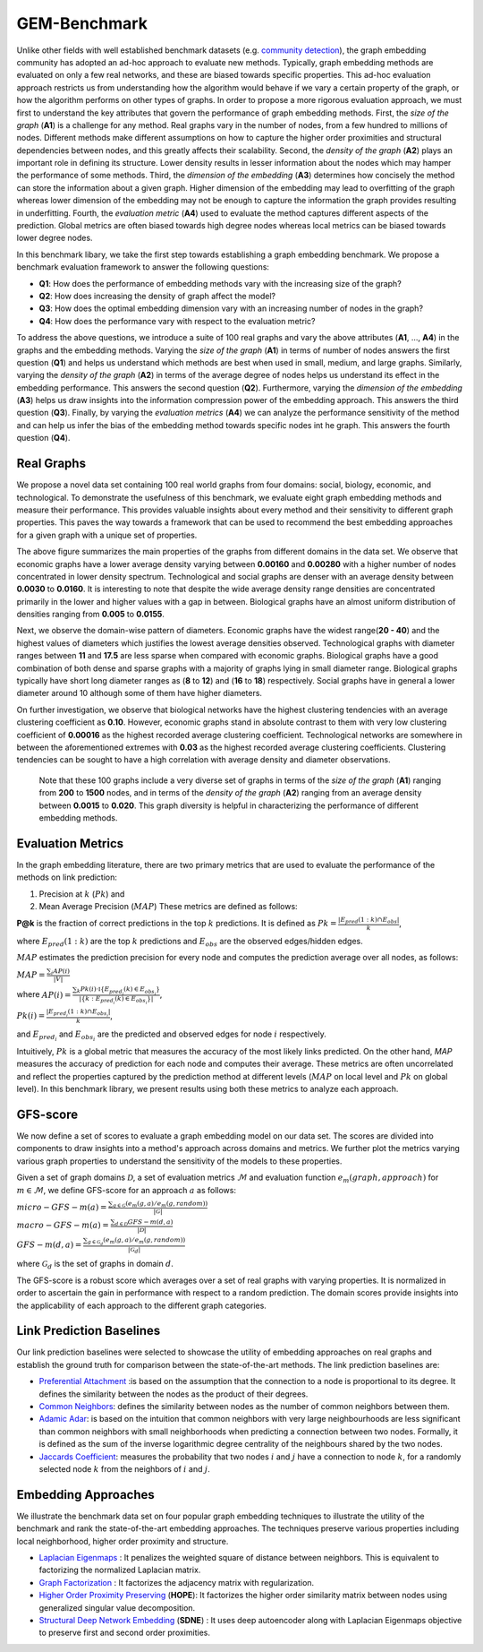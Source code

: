 GEM-Benchmark
===============

Unlike other fields with well established benchmark datasets (e.g. `community detection`_), the graph embedding community has adopted an ad-hoc approach to evaluate new methods. Typically, graph embedding methods are evaluated on only a few real networks, and these are biased towards specific properties. This ad-hoc evaluation approach restricts us from understanding how the algorithm would behave if we vary a certain property of the graph, or how the algorithm performs on other types of graphs. In order to propose a more rigorous evaluation approach, we must first to understand the key attributes that govern the performance of graph embedding methods. First, the *size of the graph* (**A1**) is a challenge for any method. Real graphs vary in the number of nodes, from a few hundred to millions of nodes. Different methods make different assumptions on how to capture the higher order proximities and structural dependencies between nodes, and this greatly affects their scalability. Second, the *density of the graph* (**A2**) plays an important role in defining its structure. Lower density results in lesser information about the nodes which may hamper the performance of some methods. Third, the *dimension of the embedding* (**A3**) determines how concisely the method can store the information about a given graph. Higher dimension of the embedding may lead to overfitting of the graph whereas lower dimension of the embedding may not be enough to capture the information the graph provides resulting in underfitting. Fourth, the *evaluation metric* (**A4**) used to evaluate the method captures different aspects of the prediction. Global metrics are often biased towards high degree nodes whereas local metrics can be biased towards lower degree nodes.

In this benchmark libary, we take the first step towards establishing a graph embedding benchmark. We propose a benchmark evaluation framework to answer the following questions: 

* **Q1**: How does the performance of embedding methods vary with the increasing size of the graph?
* **Q2**: How does increasing the density of graph affect the model?
* **Q3**: How does the optimal embedding dimension vary with an increasing number of nodes in the graph?
* **Q4**: How does the performance vary with respect to the evaluation metric?


To address the above questions, we introduce a suite of 100 real graphs and vary the above attributes (**A1**, ..., **A4**) in the graphs and the embedding methods. Varying the *size of the graph* (**A1**) in terms of number of nodes answers the first question (**Q1**) and helps us understand which methods are best when used in small, medium, and large graphs. Similarly, varying the *density of the graph* (**A2**) in terms of the average degree of nodes helps us understand its effect in the embedding performance. This answers the second question (**Q2**). Furthermore, varying the *dimension of the embedding* (**A3**) helps us draw insights into the information compression power of the embedding approach. This answers the third question (**Q3**). Finally, by varying the *evaluation metrics* (**A4**) we can analyze the performance sensitivity of the method and can help us infer the bias of the embedding method towards specific nodes int he graph. This answers the fourth question (**Q4**).


Real Graphs
------------

We propose a novel data set containing 100 real world graphs from four domains: social, biology, economic, and technological. To demonstrate the usefulness of this benchmark, we evaluate eight graph embedding methods and measure their performance. This provides valuable insights about every method and their sensitivity to different graph properties. This paves the way towards a framework that can be used to recommend the best embedding approaches for a given graph with a unique set of properties. 


.. image:: ../../figures/realgraphProps.png
   :width: 600
   :align: center
   :alt: Structure of the pykg2vec library.

The above figure summarizes the main properties of the graphs from different domains in the data set. We observe that economic graphs have a lower average density varying between **0.00160** and **0.00280** with a higher number of nodes concentrated in lower density spectrum. Technological and social graphs are denser with an average density between **0.0030** to **0.0160**. It is interesting to note that despite the wide average density range densities are concentrated primarily in the lower and higher values with a gap in between. Biological graphs have an almost uniform distribution of densities ranging from **0.005** to **0.0155**.

Next, we observe the domain-wise pattern of diameters. Economic graphs have the widest range(**20 - 40**) and the highest values of diameters which justifies the lowest average densities observed. Technological graphs with diameter ranges between **11** and **17.5** are less sparse when compared with economic graphs. Biological graphs have a good combination of both dense and sparse graphs with a majority of graphs lying in small diameter range. Biological graphs typically have short long diameter ranges as (**8** to **12**) and (**16** to **18**) respectively. Social graphs have in general a lower diameter around 10 although some of them have higher diameters.

On further investigation, we observe that biological networks have the highest clustering tendencies with an average clustering coefficient as **0.10**. However, economic graphs stand in absolute contrast to them with very low clustering coefficient of **0.00016** as the highest recorded average clustering coefficient. Technological networks are somewhere in between the aforementioned extremes with **0.03** as the highest recorded average clustering coefficients. Clustering tendencies can be sought to have a high correlation with average density and diameter observations.

 Note that these 100 graphs include a very diverse set of graphs in terms of the *size of the graph* (**A1**) ranging from **200** to **1500** nodes, and in terms of the *density of the graph* (**A2**) ranging from an average density between **0.0015** to **0.020**. This graph diversity is helpful in characterizing the performance of different embedding methods.


Evaluation Metrics
-------------------

In the graph embedding literature, there are two primary metrics that are used to evaluate the performance of the methods on link prediction: 

1) Precision at :math:`k` (:math:`P@k`) and 
2) Mean Average Precision (:math:`MAP`) These metrics are defined as follows:

**P@k** is the fraction of correct predictions in the top :math:`k` predictions. It is defined as 
:math:`P@k = \frac{|E_{pred}(1:k) \cap E_{obs}|}{k}`,

where :math:`E_{pred}(1:k)` are the top :math:`k` predictions and :math:`E_{obs}` are the observed edges/hidden edges. 

:math:`MAP` estimates the prediction precision for every node and computes the prediction average over all nodes, as follows:

:math:`MAP = \frac{\sum_i AP(i)}{|V|}`

where :math:`AP(i) = \frac{\sum_k P@k(i) \cdot \mathbb{I}\{E_{pred_i}(k) \in E_{obs_i}\}}{|\{k: E_{pred_i}(k) \in E_{obs_i}\}|}`, 

:math:`P@k(i) = \frac{|E_{pred_i}(1:k) \cap E_{obs_i}|}{k}`, 

and :math:`E_{pred_i}` and :math:`E_{obs_i}` are the predicted and observed edges for node :math:`i` respectively.
        
Intuitively, :math:`P@k` is a global metric that measures the accuracy of the most likely links predicted. On the other hand, *MAP* measures the accuracy of prediction for each node and computes their average. These metrics are often uncorrelated and reflect the properties captured by the prediction method at different levels (:math:`MAP` on local level and :math:`P@k` on global level). In this benchmark library, we present results using both these metrics to analyze each approach.

GFS-score
-----------

We now define a set of scores to evaluate a graph embedding model on our data set. The scores are divided into components to draw insights into a method's approach across domains and metrics. We further plot the metrics varying various graph properties to understand the sensitivity of the models to these properties.

Given a set of graph domains :math:`\mathcal{D}`, a set of evaluation metrics :math:`\mathcal{M}` and evaluation function :math:`e_m (graph, approach)` for :math:`m \in \mathcal{M}`, we define GFS-score for an approach :math:`a` as follows:

:math:`micro-GFS-m(a) = \frac{ \sum_{g \in \mathcal{G}} (e_m(g, a)/e_m(g, random)) }{|\mathcal{G}|}`

:math:`macro-GFS-m(a) = \frac{\sum_{d \in \mathcal{D}} GFS-m(d, a)}{|\mathcal{D}|}`

:math:`GFS-m(d, a) = \frac{ \sum_{g \in \mathcal{G}_d} (e_m(g, a)/e_m(g, random)) }{|\mathcal{G}_d|}`

where :math:`\mathcal{G}_d` is the set of graphs in domain :math:`d`.

The GFS-score is a robust score which averages over a set of real graphs with varying properties. It is normalized in order to ascertain the gain in performance with respect to a random prediction. The domain scores provide insights into the applicability of each approach to the different graph categories.


Link Prediction Baselines
--------------------------
Our link prediction baselines were selected to showcase the utility of embedding approaches on real graphs and establish the ground truth for comparison between the state-of-the-art methods. The link prediction baselines are:

* `Preferential Attachment`_ :is based on the assumption that the connection to a node is proportional to its degree. It defines the similarity between the nodes as the product of their degrees.

* `Common Neighbors`_: defines the similarity between nodes as the number of common neighbors between them.

* `Adamic Adar`_: is based on the intuition that common neighbors with very large neighbourhoods are less significant than common neighbors with small neighborhoods when predicting a connection between two nodes. Formally, it is defined as the sum of the inverse logarithmic degree centrality of the neighbours shared by the two nodes.

* `Jaccards Coefficient`_: measures the probability that two nodes :math:`i` and :math:`j` have a connection to node :math:`k`, for a randomly selected node :math:`k` from the neighbors of :math:`i` and :math:`j`.


Embedding Approaches
---------------------

We illustrate the benchmark data set on four popular graph embedding techniques to illustrate the utility of the benchmark and rank the state-of-the-art embedding approaches. The techniques preserve various properties including local neighborhood, higher order proximity and structure.

* `Laplacian Eigenmaps`_ : It penalizes the weighted square of distance between neighbors. This is equivalent to factorizing the normalized Laplacian matrix.  


* `Graph Factorization`_ : It factorizes the adjacency matrix with regularization.


* `Higher Order Proximity Preserving`_ (**HOPE**): It factorizes the higher order similarity matrix between nodes using generalized singular value decomposition.


* `Structural Deep Network Embedding`_ (**SDNE**) : It uses deep autoencoder along with Laplacian Eigenmaps objective to preserve first and second order proximities.


.. _community detection:
    http://homes.sice.indiana.edu/filiradi/Mypapers/pre78_046110_2008.pdf

.. _Preferential Attachment:
	https://science.sciencemag.org/content/286/5439/509

.. _Common Neighbors:
	https://arxiv.org/pdf/cond-mat/0104209.pdf

.. _Adamic Adar:
	https://reader.elsevier.com/reader/sd/pii/S0378873303000091?token=6F43C18383A6F25A71900BE3D0FC6C10251CCB28A020DD02EB00C3758F0DBDB4E69D3C3A41DE87D28C79A03F0EED5157

.. _Jaccards Coefficient:
	https://dl.acm.org/citation.cfm?id=576628

.. _Laplacian Eigenmaps:
	http://web.cse.ohio-state.edu/~belkin.8/papers/LEM_NIPS_01.pdf

.. _Graph Factorization:
	https://static.googleusercontent.com/media/research.google.com/en//pubs/archive/40839.pdf

.. _Higher Order Proximity Preserving:
	https://www.kdd.org/kdd2016/papers/files/rfp0191-wangAemb.pdf

.. _Structural Deep Network Embedding:
	https://www.kdd.org/kdd2016/papers/files/rfp0191-wangAemb.pdf
